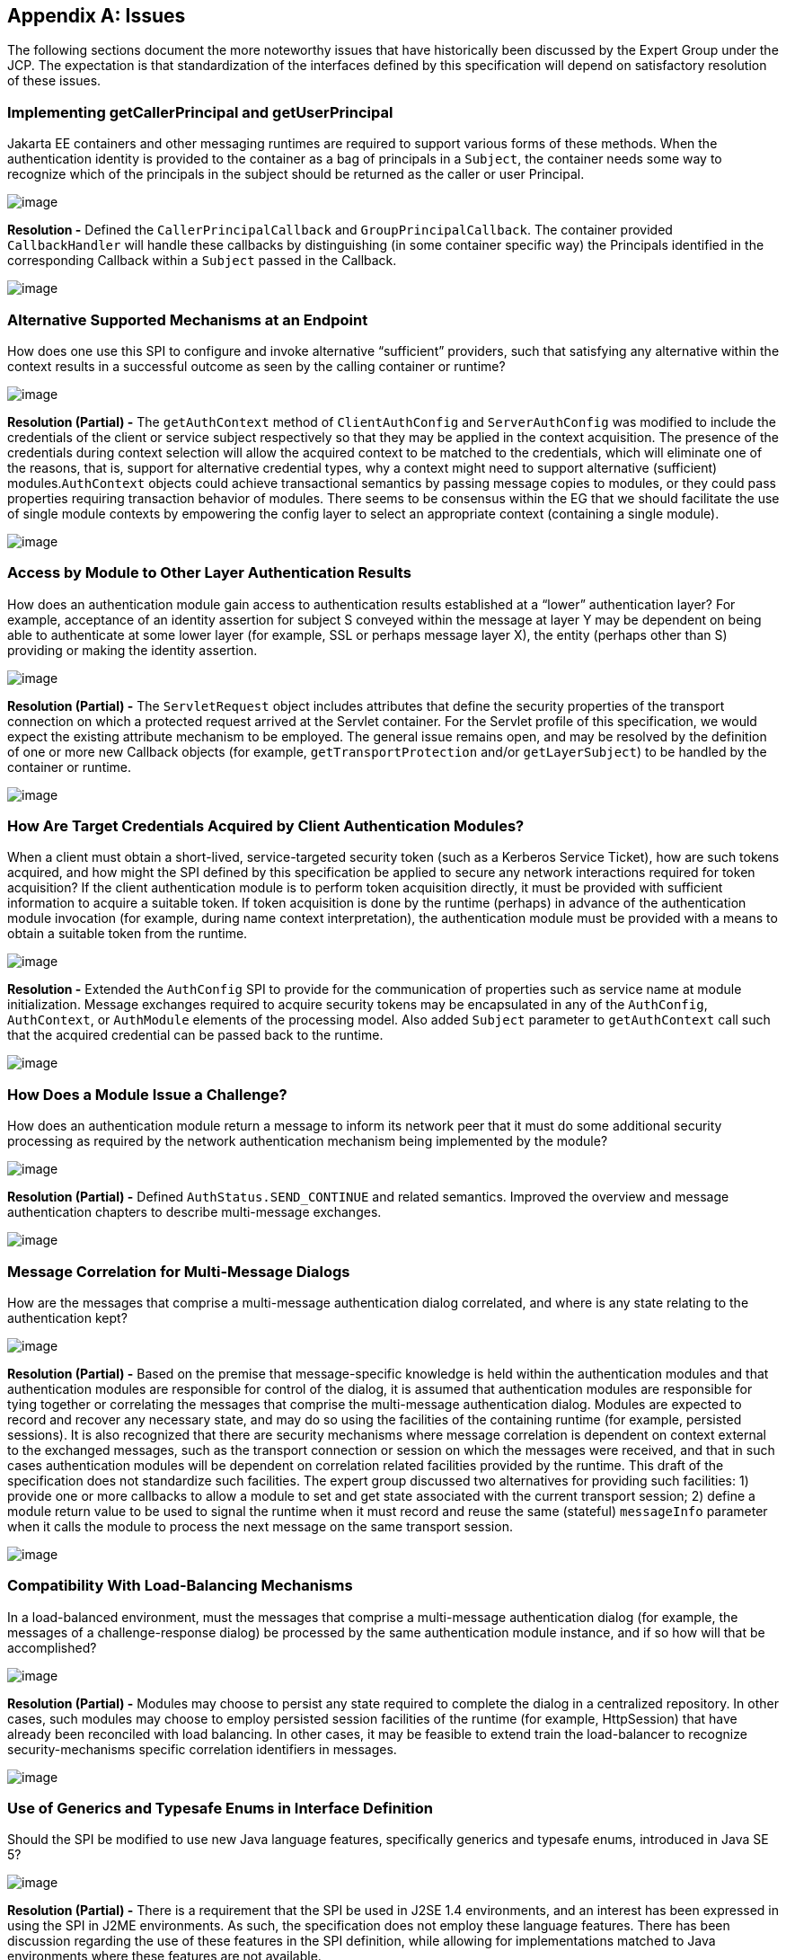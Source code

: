 [appendix]
== Issues

The following sections document the more noteworthy issues that have historically been discussed by the 
Expert Group under the JCP. The expectation is that standardization of the interfaces defined by this
specification will depend on satisfactory resolution of these issues.

=== Implementing getCallerPrincipal and getUserPrincipal

Jakarta EE containers and other messaging runtimes are required to support various forms of these methods. When the
authentication identity is provided to the container as a bag of principals in a `Subject`, the container needs some
way to recognize which of the principals in the subject should be returned as the caller or
user Principal.

image:authn-4.png[image]

*Resolution -* Defined the `CallerPrincipalCallback` and `GroupPrincipalCallback`. The container 
provided `CallbackHandler` will handle these callbacks by distinguishing (in some container specific way) 
the Principals identified in the corresponding Callback within a `Subject` passed in the
Callback.

image:authn-4.png[image]

=== Alternative Supported Mechanisms at an Endpoint

How does one use this SPI to configure and invoke alternative “sufficient” providers, such that satisfying 
any alternative within the context results in a successful outcome as seen by the calling container or 
runtime?

image:authn-4.png[image]

*Resolution (Partial) -* The `getAuthContext` method of `ClientAuthConfig` and `ServerAuthConfig` was
modified to include the credentials of the client or service subject respectively so that they may be applied 
in the context acquisition. The presence of the credentials during context selection will allow the
acquired context to be matched to the credentials, which will eliminate one of the reasons, that is, 
support for alternative credential types, why a context might need to support alternative (sufficient)
modules.`AuthContext` objects could achieve transactional semantics by passing message copies to modules,
or they could pass properties requiring transaction behavior of modules. There seems to be consensus within the
EG that we should facilitate the use of single module contexts by empowering the config layer to select an
appropriate context (containing a single module).

image:authn-4.png[image]

=== Access by Module to Other Layer Authentication Results

How does an authentication module gain access to authentication results established at a “lower” 
authentication layer? For example, acceptance of an identity assertion for subject S conveyed
within the message at layer Y may be dependent on being able to authenticate at some lower layer
(for example, SSL or perhaps message layer X), the entity (perhaps other than S) providing or 
making the identity assertion.

image:authn-4.png[image]

*Resolution (Partial) -* The `ServletRequest` object includes attributes that define the security properties 
of the transport connection on which a protected request arrived at the Servlet container. For the Servlet 
profile of this specification, we would expect the existing attribute mechanism to be employed. The 
general issue remains open, and may be resolved by the definition of one or more new Callback objects 
(for example, `getTransportProtection` and/or `getLayerSubject`) to be handled by the container or runtime.

image:authn-4.png[image]

=== How Are Target Credentials Acquired by Client Authentication Modules?

When a client must obtain a short-lived, service-targeted security token (such as a Kerberos Service 
Ticket), how are such tokens acquired, and how might the SPI defined by this specification be applied to 
secure any network interactions required for token acquisition? If the client authentication module is to 
perform token acquisition directly, it must be provided with sufficient information to acquire a suitable 
token. If token acquisition is done by the runtime (perhaps) in advance of the authentication module 
invocation (for example, during name context interpretation), the authentication module must be provided 
with a means to obtain a suitable token from the runtime.

image:authn-4.png[image]

*Resolution -* Extended the `AuthConfig` SPI to provide for the communication of properties such as 
service name at module initialization. Message exchanges required to acquire security tokens may be 
encapsulated in any of the `AuthConfig`, `AuthContext`, or `AuthModule` elements of the processing model. 
Also added `Subject` parameter to `getAuthContext` call such that the acquired credential can be passed back
to the runtime.

image:authn-4.png[image]

=== How Does a Module Issue a Challenge?

How does an authentication module return a message to inform its network peer that it must do some 
additional security processing as required by the network authentication mechanism being implemented by 
the module?

image:authn-4.png[image]

*Resolution (Partial) -* Defined `AuthStatus.SEND_CONTINUE` and related semantics. Improved the
overview and message authentication chapters to describe multi-message exchanges.

image:authn-4.png[image]

=== Message Correlation for Multi-Message Dialogs

How are the messages that comprise a multi-message authentication dialog correlated, and where is any 
state relating to the authentication kept?

image:authn-4.png[image]

*Resolution (Partial) -*  Based on the premise that message-specific knowledge is held within the
authentication modules and that authentication modules are responsible for control of the dialog, it is 
assumed that authentication modules are responsible for tying together or correlating the messages that
comprise the multi-message authentication dialog. Modules are expected to record and recover any 
necessary state, and may do so using the facilities of the containing runtime (for example, persisted 
sessions). It is also recognized that there are security mechanisms where message correlation is dependent 
on context external to the exchanged messages, such as the transport connection or session on which the 
messages were received, and that in such cases authentication modules will be dependent on correlation 
related facilities provided by the runtime. This draft of the specification does not standardize such 
facilities. The expert group discussed two alternatives for providing such facilities: 1) provide one or more 
callbacks to allow a module to set and get state associated with the current transport session; 2) define a 
module return value to be used to signal the runtime when it must record and reuse the same (stateful) 
`messageInfo` parameter when it calls the module to process the next message on the same transport session.

image:authn-4.png[image]

=== Compatibility With Load-Balancing Mechanisms

In a load-balanced environment, must the messages that comprise a multi-message authentication dialog 
(for example, the messages of a challenge-response dialog) be processed by the same authentication 
module instance, and if so how will that be accomplished?

image:authn-4.png[image]

*Resolution (Partial) -* Modules may choose to persist any state required to complete the dialog in a 
centralized repository. In other cases, such modules may choose to employ persisted session facilities of 
the runtime (for example, HttpSession) that have already been reconciled with load balancing. In other 
cases, it may be feasible to extend train the load-balancer to recognize security-mechanisms specific 
correlation identifiers in messages.

image:authn-4.png[image]

=== Use of Generics and Typesafe Enums in Interface Definition

Should the SPI be modified to use new Java
language features, specifically generics and typesafe enums, introduced
in Java SE 5?

image:authn-4.png[image]

*Resolution (Partial) -* There is a requirement that the SPI be used in J2SE 1.4 environments,
and an interest has been expressed in using the SPI in J2ME
environments. As such, the specification does not employ these language
features. There has been discussion regarding the use of these features
in the SPI definition, while allowing for implementations matched to
Java environments where these features are not available.

image:authn-4.png[image]

[[a746]]
=== HttpServletResponse Buffering and Header Commit Semantics

The Servlet Specification defines buffering of the `HttpServletResponse` body such that filling the response
bodyfootnote:[Some `HttpServletResponse` implementations extend the buffering methodology to the response headers, such that the status code and the first buffers worth of response headers are sent when when the header buffer is full. This does not, strictly speaking, cause the response to be committed, but instead creates a situation where attempts to change the status code, or to replace an existing header, would not be expected to succeed.] (for the first time) can cause the response status code, HTTP response headers, and first buffer’s 
worth of response body to be sent. Similarly, during processing of an `HttpServletRequest`, methods may be called on the corresponding `HttpServletResponse` (for example, `sendRedirect` or `flushbuffer`) that will cause the analogous content to be sent. 
In all such cases, the response has effectively been committed with respect to the status code, headers, and first response
body buffer that will be returned to the client. After a response has committed, subsequent changes are not permitted
to the status code or headers, and change to the response body is only permitted to the extent that more content may be 
appended. As such, when response buffering triggers a commit, for example during processing within the servlet, a call to 
`secureResponse`, following return from the servlet, will be unable to effect the response status code, the response headers, 
or any response body content that has already been sent (any or all of which may be necessary to secure the response).

image:authn-4.png[image]

*Resolution -* The Jakarta Servlet Specification defines the `HttpServletResponseWrapper` class, which can be 
used to extend the buffering capacity of the response, and thereby delay commit until the response is
complete. When a `ServerAuthModule` requires that responses be buffered until they are explicitly 
completed, the module’s `validateRequest` method should install a response wrapper when it returns 
`AuthStatus.SUCCESS`. Just prior to its return, the `secureResponse` method of the `ServerAuthModule` 
should write the completed message to the wrapped response and remove the wrapper.

image:authn-4.png[image]

[[a749]]
=== Reporting New Issues

image:authn-4.png[image]

The maintenance project for this specification is located on the web at:
http://github.com/eclipse-ee4j/authentication where you will find the technology
issue tracker at: https://github.com/eclipse-ee4j/authentication/issues

image:authn-4.png[image]
